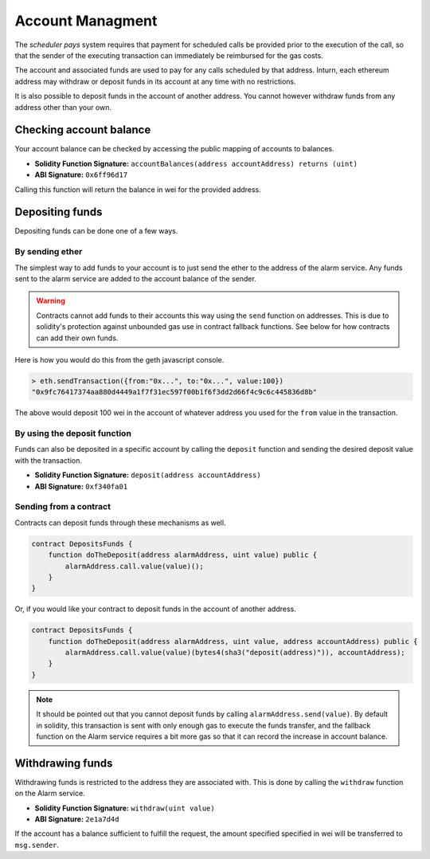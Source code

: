 Account Managment
=================

The *scheduler pays* system requires that payment for scheduled calls be
provided prior to the execution of the call, so that the sender of the
executing transaction can immediately be reimbursed for the gas costs.

The account and associated funds are used to pay for any calls scheduled by
that address.  Inturn, each ethereum address may withdraw or deposit funds in
its account at any time with no restrictions.

It is also possible to deposit funds in the account of another address.  You
cannot however withdraw funds from any address other than your own.

Checking account balance
------------------------

Your account balance can be checked by accessing the public mapping of accounts
to balances.

* **Solidity Function Signature:** ``accountBalances(address accountAddress) returns (uint)``
* **ABI Signature:** ``0x6ff96d17``

Calling this function will return the balance in wei for the provided address.

Depositing funds
----------------

Depositing funds can be done one of a few ways.  

By sending ether
^^^^^^^^^^^^^^^^

The simplest way to add funds to your account is to just send the ether to the
address of the alarm service.  Any funds sent to the alarm service are added to
the account balance of the sender.

.. warning::

    Contracts cannot add funds to their accounts this way using the ``send``
    function on addresses.  This is due to solidity's protection against
    unbounded gas use in contract fallback functions.  See below for how
    contracts can add their own funds.

Here is how you would do this from the geth javascript console.

.. code-block::

    > eth.sendTransaction({from:"0x...", to:"0x...", value:100})
    "0x9fc76417374aa880d4449a1f7f31ec597f00b1f6f3dd2d66f4c9c6c445836d8b"

The above would deposit 100 wei in the account of whatever address you used for
the ``from`` value in the transaction.

By using the deposit function
^^^^^^^^^^^^^^^^^^^^^^^^^^^^^

Funds can also be deposited in a specific account by calling the ``deposit``
function and sending the desired deposit value with the transaction.

* **Solidity Function Signature:** ``deposit(address accountAddress)``
* **ABI Signature:** ``0xf340fa01``


Sending from a contract
^^^^^^^^^^^^^^^^^^^^^^^

Contracts can deposit funds through these mechanisms as well.

.. code-block::

    contract DepositsFunds {
        function doTheDeposit(address alarmAddress, uint value) public {
            alarmAddress.call.value(value)();
        }
    }

Or, if you would like your contract to deposit funds in the account of another
address.

.. code-block::

    contract DepositsFunds {
        function doTheDeposit(address alarmAddress, uint value, address accountAddress) public {
            alarmAddress.call.value(value)(bytes4(sha3("deposit(address)")), accountAddress);
        }
    }

.. note::

    It should be pointed out that you cannot deposit funds by calling
    ``alarmAddress.send(value)``.  By default in solidity, this transaction is sent
    with only enough gas to execute the funds transfer, and the fallback function
    on the Alarm service requires a bit more gas so that it can record the increase
    in account balance.


Withdrawing funds
-----------------

Withdrawing funds is restricted to the address they are associated with.  This
is done by calling the ``withdraw`` function on the Alarm service.

* **Solidity Function Signature:** ``withdraw(uint value)``
* **ABI Signature:** ``2e1a7d4d``

If the account has a balance sufficient to fulfill the request, the amount specified
specified in wei will be transferred to ``msg.sender``.
